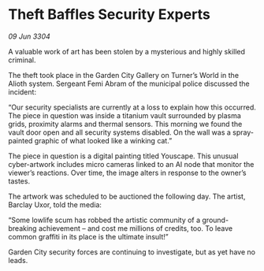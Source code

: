 * Theft Baffles Security Experts

/09 Jun 3304/

A valuable work of art has been stolen by a mysterious and highly skilled criminal. 

The theft took place in the Garden City Gallery on Turner’s World in the Alioth system. Sergeant Femi Abram of the municipal police discussed the incident: 

“Our security specialists are currently at a loss to explain how this occurred. The piece in question was inside a titanium vault surrounded by plasma grids, proximity alarms and thermal sensors. This morning we found the vault door open and all security systems disabled. On the wall was a spray-painted graphic of what looked like a winking cat.” 

The piece in question is a digital painting titled Youscape. This unusual cyber-artwork includes micro cameras linked to an AI node that monitor the viewer’s reactions. Over time, the image alters in response to the owner’s tastes. 

The artwork was scheduled to be auctioned the following day. The artist, Barclay Uxor, told the media: 

“Some lowlife scum has robbed the artistic community of a ground-breaking achievement – and cost me millions of credits, too. To leave common graffiti in its place is the ultimate insult!” 

Garden City security forces are continuing to investigate, but as yet have no leads.